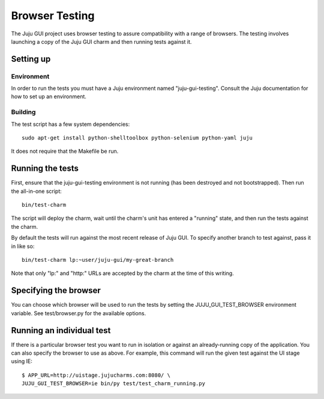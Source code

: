 ===============
Browser Testing
===============

The Juju GUI project uses browser testing to assure compatibility with a
range of browsers.  The testing involves launching a copy of the Juju
GUI charm and then running tests against it.


Setting up
==========

Environment
-----------

In order to run the tests you must have a Juju environment named
"juju-gui-testing".  Consult the Juju documentation for how to set up
an environment.


Building
--------

The test script has a few system dependencies::

    sudo apt-get install python-shelltoolbox python-selenium python-yaml juju

It does not require that the Makefile be run.

Running the tests
=================

First, ensure that the juju-gui-testing environment is not running (has
been destroyed and not bootstrapped).  Then run the all-in-one script::

    bin/test-charm

The script will deploy the charm, wait until the charm's unit has
entered a "running" state, and then run the tests against the charm.

By default the tests will run against the most recent release of Juju
GUI.  To specify another branch to test against, pass it in like so::

    bin/test-charm lp:~user/juju-gui/my-great-branch

Note that only "lp:" and "http:" URLs are accepted by the charm at the
time of this writing.


Specifying the browser
======================

You can choose which browser will be used to run the tests by setting
the JUJU_GUI_TEST_BROWSER environment variable.  See test/browser.py for
the available options.


Running an individual test
==========================

If there is a particular browser test you want to run in isolation or
against an already-running copy of the application.  You can also
specify the browser to use as above.  For example, this command will run
the given test against the UI stage using IE::

    $ APP_URL=http://uistage.jujucharms.com:8080/ \
    JUJU_GUI_TEST_BROWSER=ie bin/py test/test_charm_running.py
